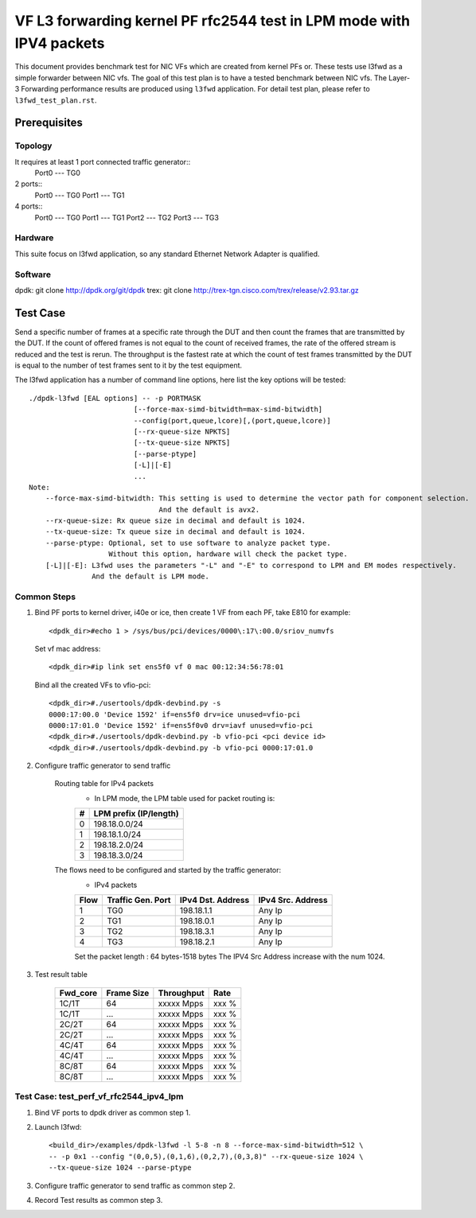 .. SPDX-License-Identifier: BSD-3-Clause
   Copyright(c) 2022 Intel Corporation

=====================================================================
VF L3 forwarding kernel PF rfc2544 test in LPM mode with IPV4 packets
=====================================================================

This document provides benchmark test for NIC VFs which are created from
kernel PFs or. These tests use l3fwd as a simple forwarder between NIC vfs.
The goal of this test plan is to have a tested benchmark between NIC vfs.
The Layer-3 Forwarding  performance results are produced using ``l3fwd`` application.
For detail test plan, please refer to ``l3fwd_test_plan.rst``.

Prerequisites
=============

Topology
--------
It requires at least 1 port connected traffic generator::
        Port0 --- TG0

2 ports::
        Port0 --- TG0
        Port1 --- TG1

4 ports::
        Port0 --- TG0
        Port1 --- TG1
        Port2 --- TG2
        Port3 --- TG3

Hardware
--------
This suite focus on l3fwd application, so any standard Ethernet Network Adapter is qualified.

Software
--------
dpdk: git clone http://dpdk.org/git/dpdk
trex: git clone http://trex-tgn.cisco.com/trex/release/v2.93.tar.gz


Test Case
=========
Send a specific number of frames at a specific rate through the DUT and then
count the frames that are transmitted by the DUT. If the count of offered frames is not equal
to the count of received frames, the rate of the offered stream is reduced and the test is rerun.
The throughput is the fastest rate at which the count of test frames transmitted by the DUT is
equal to the number of test frames sent to it by the test equipment.

The l3fwd application has a number of command line options, here list the key options will be tested::

    ./dpdk-l3fwd [EAL options] -- -p PORTMASK
                             [--force-max-simd-bitwidth=max-simd-bitwidth]
                             --config(port,queue,lcore)[,(port,queue,lcore)]
                             [--rx-queue-size NPKTS]
                             [--tx-queue-size NPKTS]
                             [--parse-ptype]
                             [-L]|[-E]
                             ...
    Note:
        --force-max-simd-bitwidth: This setting is used to determine the vector path for component selection.
                                   And the default is avx2.
        --rx-queue-size: Rx queue size in decimal and default is 1024.
        --tx-queue-size: Tx queue size in decimal and default is 1024.
        --parse-ptype: Optional, set to use software to analyze packet type.
                       Without this option, hardware will check the packet type.
        [-L]|[-E]: L3fwd uses the parameters "-L" and "-E" to correspond to LPM and EM modes respectively.
                   And the default is LPM mode.

Common Steps
------------
1. Bind PF ports to kernel driver, i40e or ice, then create 1 VF from each PF,
   take E810 for example::

    <dpdk_dir>#echo 1 > /sys/bus/pci/devices/0000\:17\:00.0/sriov_numvfs

   Set vf mac address::

    <dpdk_dir>#ip link set ens5f0 vf 0 mac 00:12:34:56:78:01

   Bind all the created VFs to vfio-pci::

    <dpdk_dir>#./usertools/dpdk-devbind.py -s
    0000:17:00.0 'Device 1592' if=ens5f0 drv=ice unused=vfio-pci
    0000:17:01.0 'Device 1592' if=ens5f0v0 drv=iavf unused=vfio-pci
    <dpdk_dir>#./usertools/dpdk-devbind.py -b vfio-pci <pci device id>
    <dpdk_dir>#./usertools/dpdk-devbind.py -b vfio-pci 0000:17:01.0

2. Configure traffic generator to send traffic

    Routing table for IPv4 packets
        - In LPM mode, the LPM table used for packet routing is:

        +-------+-----------------------+
        |   #   | LPM prefix (IP/length)|
        +=======+=======================+
        |   0   |      198.18.0.0/24    |
        +-------+-----------------------+
        |   1   |      198.18.1.0/24    |
        +-------+-----------------------+
        |   2   |      198.18.2.0/24    |
        +-------+-----------------------+
        |   3   |      198.18.3.0/24    |
        +-------+-----------------------+

    The flows need to be configured and started by the traffic generator:
        - IPv4 packets

        +------+---------+------------+---------+
        | Flow | Traffic | IPv4       | IPv4    |
        |      | Gen.    | Dst.       | Src.    |
        |      | Port    | Address    | Address |
        +======+=========+============+=========+
        |   1  |   TG0   | 198.18.1.1 |  Any Ip |
        +------+---------+------------+---------+
        |   2  |   TG1   | 198.18.0.1 |  Any Ip |
        +------+---------+------------+---------+
        |   3  |   TG2   | 198.18.3.1 |  Any Ip |
        +------+---------+------------+---------+
        |   4  |   TG3   | 198.18.2.1 |  Any Ip |
        +------+---------+------------+---------+

        Set the packet length : 64 bytes-1518 bytes
        The IPV4 Src Address increase with the num 1024.

3. Test result table

    +-----------+------------+-------------+---------+
    |  Fwd_core | Frame Size |  Throughput |   Rate  |
    +===========+============+=============+=========+
    |  1C/1T    |    64      |  xxxxx Mpps |   xxx % |
    +-----------+------------+-------------+---------+
    |  1C/1T    |   ...      |  xxxxx Mpps |   xxx % |
    +-----------+------------+-------------+---------+
    |  2C/2T    |    64      |  xxxxx Mpps |   xxx % |
    +-----------+------------+-------------+---------+
    |  2C/2T    |    ...     |  xxxxx Mpps |   xxx % |
    +-----------+------------+-------------+---------+
    |  4C/4T    |    64      |  xxxxx Mpps |   xxx % |
    +-----------+------------+-------------+---------+
    |  4C/4T    |    ...     |  xxxxx Mpps |   xxx % |
    +-----------+------------+-------------+---------+
    |  8C/8T    |    64      |  xxxxx Mpps |   xxx % |
    +-----------+------------+-------------+---------+
    |  8C/8T    |    ...     |  xxxxx Mpps |   xxx % |
    +-----------+------------+-------------+---------+


Test Case: test_perf_vf_rfc2544_ipv4_lpm
----------------------------------------

1. Bind VF ports to dpdk driver as common step 1.

2. Launch l3fwd::

     <build_dir>/examples/dpdk-l3fwd -l 5-8 -n 8 --force-max-simd-bitwidth=512 \
     -- -p 0x1 --config "(0,0,5),(0,1,6),(0,2,7),(0,3,8)" --rx-queue-size 1024 \
     --tx-queue-size 1024 --parse-ptype

3. Configure traffic generator to send traffic as common step 2.

4. Record Test results as common step 3.
